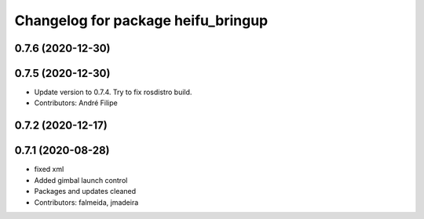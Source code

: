 ^^^^^^^^^^^^^^^^^^^^^^^^^^^^^^^^^^^
Changelog for package heifu_bringup
^^^^^^^^^^^^^^^^^^^^^^^^^^^^^^^^^^^

0.7.6 (2020-12-30)
------------------

0.7.5 (2020-12-30)
------------------
* Update version to 0.7.4. Try to fix rosdistro build.
* Contributors: André Filipe

0.7.2 (2020-12-17)
------------------

0.7.1 (2020-08-28)
------------------
* fixed xml
* Added gimbal launch control
* Packages and updates cleaned
* Contributors: falmeida, jmadeira
